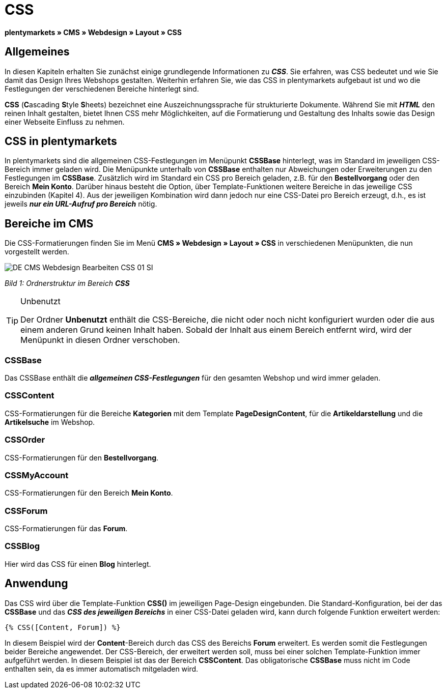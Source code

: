 = CSS
:lang: de
// include::{includedir}/_header.adoc[]
:keywords: CSS, Webdesign, CMS
:position: 120

**plentymarkets » CMS » Webdesign » Layout » CSS**

== Allgemeines

In diesen Kapiteln erhalten Sie zunächst einige grundlegende Informationen zu __**CSS**__. Sie erfahren, was CSS bedeutet und wie Sie damit das Design Ihres Webshops gestalten. Weiterhin erfahren Sie, wie das CSS in plentymarkets aufgebaut ist und wo die Festlegungen der verschiedenen Bereiche hinterlegt sind.

**CSS** (**C**ascading **S**tyle **S**heets) bezeichnet eine Auszeichnungssprache für strukturierte Dokumente. Während Sie mit __**HTML**__ den reinen Inhalt gestalten, bietet Ihnen CSS mehr Möglichkeiten, auf die Formatierung und Gestaltung des Inhalts sowie das Design einer Webseite Einfluss zu nehmen.

== CSS in plentymarkets

In plentymarkets sind die allgemeinen CSS-Festlegungen im Menüpunkt **CSSBase** hinterlegt, was im Standard im jeweiligen CSS-Bereich immer geladen wird. Die Menüpunkte unterhalb von **CSSBase** enthalten nur Abweichungen oder Erweiterungen zu den Festlegungen im **CSSBase**. Zusätzlich wird im Standard ein CSS pro Bereich geladen, z.B. für den **Bestellvorgang** oder den Bereich **Mein Konto**. Darüber hinaus besteht die Option, über Template-Funktionen weitere Bereiche in das jeweilige CSS einzubinden (Kapitel 4). Aus der jeweiligen Kombination wird dann jedoch nur eine CSS-Datei pro Bereich erzeugt, d.h., es ist jeweils __**nur ein URL-Aufruf pro Bereich**__ nötig.

== Bereiche im CMS

Die CSS-Formatierungen finden Sie im Menü **CMS » Webdesign » Layout » CSS** in verschiedenen Menüpunkten, die nun vorgestellt werden.

image::omni-channel/online-shop/_cms/webdesign/webdesign-bearbeiten/assets/DE-CMS-Webdesign-Bearbeiten-CSS-01-SI.png[]

__Bild 1: Ordnerstruktur im Bereich **CSS**__

[TIP]
.Unbenutzt
====
Der Ordner **Unbenutzt** enthält die CSS-Bereiche, die nicht oder noch nicht konfiguriert wurden oder die aus einem anderen Grund keinen Inhalt haben. Sobald der Inhalt aus einem Bereich entfernt wird, wird der Menüpunkt in diesen Ordner verschoben.
====

=== CSSBase

Das CSSBase enthält die __**allgemeinen CSS-Festlegungen**__ für den gesamten Webshop und wird immer geladen.

=== CSSContent

CSS-Formatierungen für die Bereiche **Kategorien** mit dem Template **PageDesignContent**, für die **Artikeldarstellung** und die **Artikelsuche** im Webshop.

=== CSSOrder

CSS-Formatierungen für den **Bestellvorgang**.

=== CSSMyAccount

CSS-Formatierungen für den Bereich **Mein Konto**.

=== CSSForum

CSS-Formatierungen für das **Forum**.

=== CSSBlog

Hier wird das CSS für einen **Blog** hinterlegt.

== Anwendung

Das CSS wird über die Template-Funktion **CSS()** im jeweiligen Page-Design eingebunden. Die Standard-Konfiguration, bei der das **CSSBase** und das __**CSS des jeweiligen Bereichs**__ in einer CSS-Datei geladen wird, kann durch folgende Funktion erweitert werden:

[source,plenty]
----
{% CSS([Content, Forum]) %}
----

In diesem Beispiel wird der **Content**-Bereich durch das CSS des Bereichs **Forum** erweitert. Es werden somit die Festlegungen beider Bereiche angewendet. Der CSS-Bereich, der erweitert werden soll, muss bei einer solchen Template-Funktion immer aufgeführt werden. In diesem Beispiel ist das der Bereich **CSSContent**. Das obligatorische **CSSBase** muss nicht im Code enthalten sein, da es immer automatisch mitgeladen wird.

